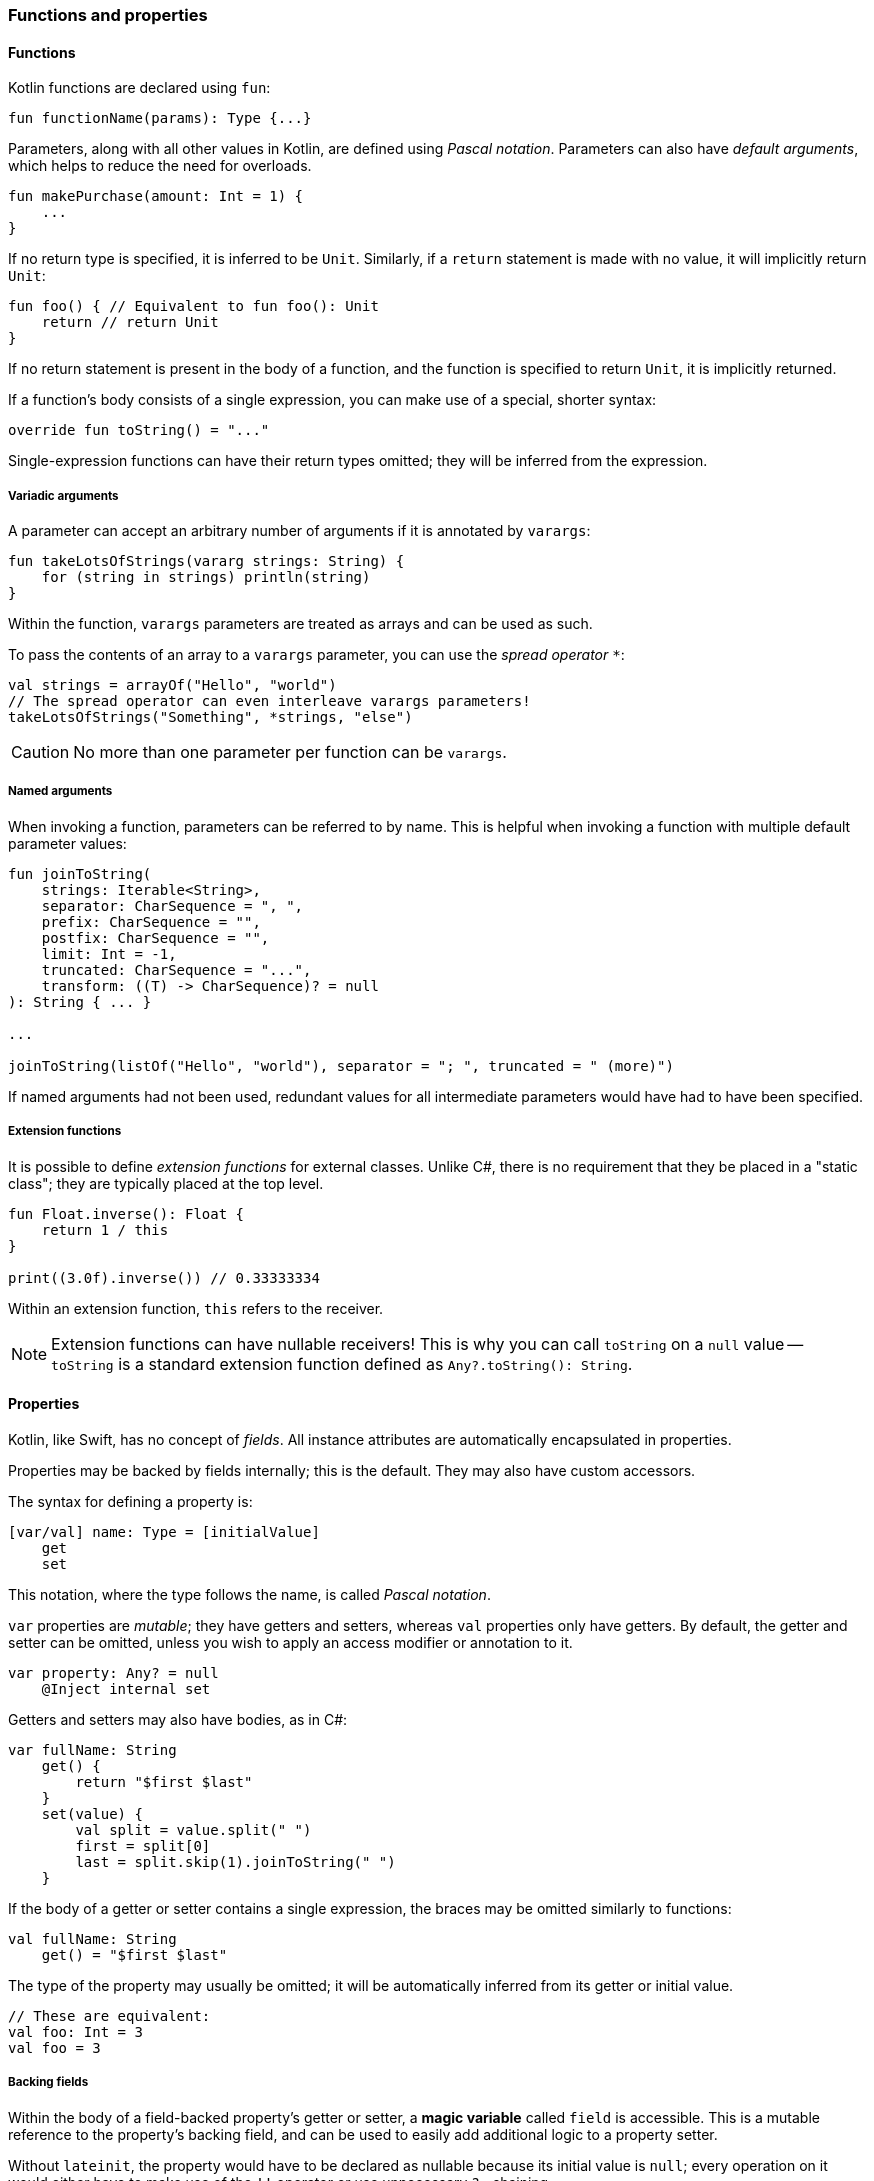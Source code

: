 === Functions and properties

==== Functions

Kotlin functions are declared using ``fun``:

[source,kotlin]
----
fun functionName(params): Type {...}
----

Parameters, along with all other values in Kotlin, are defined using _Pascal notation_.
Parameters can also have _default arguments_, which helps to reduce the need for overloads.

[source,kotlin]
----
fun makePurchase(amount: Int = 1) {
    ...
}
----

If no return type is specified, it is inferred to be ``Unit``.
Similarly, if a ``return`` statement is made with no value, it will implicitly return ``Unit``:

[source,kotlin]
----
fun foo() { // Equivalent to fun foo(): Unit
    return // return Unit
}
----

If no return statement is present in the body of a function, and the function is specified to return ``Unit``, it is implicitly returned.

If a function's body consists of a single expression, you can make use of a special, shorter syntax:

[source,kotlin]
----
override fun toString() = "..."
----

Single-expression functions can have their return types omitted; they will be inferred from the expression.

===== Variadic arguments

A parameter can accept an arbitrary number of arguments if it is annotated by ``varargs``:

[source,kotlin]
----
fun takeLotsOfStrings(vararg strings: String) {
    for (string in strings) println(string)
}
----

Within the function, ``varargs`` parameters are treated as arrays and can be used as such.

To pass the contents of an array to a ``varargs`` parameter, you can use the _spread operator_ ``*``:

[source,kotlin]
----
val strings = arrayOf("Hello", "world")
// The spread operator can even interleave varargs parameters!
takeLotsOfStrings("Something", *strings, "else")
----

CAUTION: No more than one parameter per function can be ``varargs``.

===== Named arguments

When invoking a function, parameters can be referred to by name.
This is helpful when invoking a function with multiple default parameter values:

[source,kotlin]
----
fun joinToString(
    strings: Iterable<String>,
    separator: CharSequence = ", ",
    prefix: CharSequence = "",
    postfix: CharSequence = "",
    limit: Int = -1,
    truncated: CharSequence = "...",
    transform: ((T) -> CharSequence)? = null
): String { ... }

...

joinToString(listOf("Hello", "world"), separator = "; ", truncated = " (more)")
----

If named arguments had not been used, redundant values for all intermediate parameters would have had to have been specified.

===== Extension functions

It is possible to define _extension functions_ for external classes.
Unlike C#, there is no requirement that they be placed in a "static class"; they are typically placed at the top level.

[source,kotlin]
----
fun Float.inverse(): Float {
    return 1 / this
}

print((3.0f).inverse()) // 0.33333334
----

Within an extension function, ``this`` refers to the receiver.

NOTE: Extension functions can have nullable receivers! This is why you can call ``toString`` on a ``null`` value -- ``toString`` is a standard extension function defined as ``Any?.toString(): String``.

==== Properties

Kotlin, like Swift, has no concept of _fields_.
All instance attributes are automatically encapsulated in properties.

Properties may be backed by fields internally; this is the default.
They may also have custom accessors.

The syntax for defining a property is:

[source,kotlin]
----
[var/val] name: Type = [initialValue]
    get
    set
----

This notation, where the type follows the name, is called _Pascal notation_.

``var`` properties are _mutable_; they have getters and setters, whereas ``val`` properties only have getters.
By default, the getter and setter can be omitted, unless you wish to apply an access modifier or annotation to it.

[source,kotlin]
----
var property: Any? = null
    @Inject internal set
----

Getters and setters may also have bodies, as in C#:

[source,kotlin]
----
var fullName: String
    get() {
        return "$first $last"
    }
    set(value) {
        val split = value.split(" ")
        first = split[0]
        last = split.skip(1).joinToString(" ")
    }
----

If the body of a getter or setter contains a single expression, the braces may be omitted similarly to functions:

[source,kotlin]
----
val fullName: String
    get() = "$first $last"
----

The type of the property may usually be omitted; it will be automatically inferred from its getter or initial value.

[source,kotlin]
----
// These are equivalent:
val foo: Int = 3
val foo = 3
----

===== Backing fields

Within the body of a field-backed property's getter or setter, a **magic variable** called ``field`` is accessible.
This is a mutable reference to the property's backing field, and can be used to easily add additional logic to a property setter.

Without ``lateinit``, the property would have to be declared as nullable because its initial value is ``null``; every operation on it would either have to make use of the ``!!`` operator or use unnecessary ``?.`` chaining.

[source,kotlin]
----
var positiveInt: Int = 1
    get
    set(value) {
        if (value > 0) field = value
    }
----

NOTE: If a property is not given an initial value, or if ``field`` is never used, the property will not have a backing field; it is purely compiled to a getter (and a setter, if the property is a ``var``).
This is useful for creating e.g. "compound properties" (like the aforementioned ``fullName``) that should not be stored in memory and are the result of performing cheap operations.

TIP: Properties with no backing field
https://kotlinlang.org/docs/reference/inline-functions.html#inline-properties[can be declared as ``inline``]; no getters or setters will be generated, as they will be inlined into the calling code.

===== ``lateinit`` properties

The ``lateinit`` modifier allows a property or local variable of a non-nullable type to initially have no value.
This is especially useful for classes that do not have their fields initialized at construction time; Android activities, test fixtures, or Spring services are common examples.

[source,kotlin]
----
@Test
class FooServiceTest {
    lateinit var fooService: FooService

    @BeforeClass
    fun init() {
        this.fooService = ...
    }
}
----

===== Extension properties

It is also possible to define _extension properties_ that act identically to extension functions:

[source,kotlin]
----
val Float.integerPart: Float get() = this.toInt().toFloat()

print((2.6543f).integerPart) // 2.0
----

==== Nesting

===== Local functions and classes

Classes and functions can be declared _locally_, that is, within other functions:

[source,kotlin]
----
fun foo() {
    fun bar() {
        ...
    }
    class Quux

    bar()
}

fun baz() {
    bar() // ERROR
    Quux::class // ERROR
}
----

This is an invaluable tool -- the scope of symbols should be restricted as much as possible, and if a certain subroutine or data class is only needed within a function, it is a great idea to make them local to that function.

=== Classes, functions, properties, and inheritance

Kotlin classes, functions and properties are ``final`` by default.
They can be made virtual by adding the ``open`` modifier:

[source,kotlin]
----
open class Foo // This class can be extended!
----

Abstract classes and functions do not need to be declared as ``open``, as this would defeat their purpose.

==== Inheritance

To extend a class, add it after the type name using the C++-style extension syntax:

[source,kotlin]
----
class Derived : Base
----

The base class must be initialized in the class header:

[source,kotlin]
----
abstract class Base

class Derived : Base() // Primary constructor is called
----

Alternatively, if the base class has no primary constructor, its secondary constructors can chain to ``super``:

[source,kotlin]
----
class Derived : Base {
    constructor() : super()
}
----

This ensures that the superclass constructor has finished by the time the subclass's initializers run.

TIP: Interfaces cannot be initialized in the class header because they do not have constructors.

==== ``abstract`` and ``override``

Functions and properties can also be ``abstract`` members of abstract classes and interfaces.
Interface functions are implicitly ``abstract``.
Default implementations for interface functions are easy to specify -- just give the function a body:

[source,kotlin]
----
interface Comparer<T1, T2> {
    fun compare(a: T1, b: T2): Boolean {
        return true // Default implementation always returns true
    }
}
----

To override a function or property, declare it in the subtype using the ``override`` modifier.

TIP: Unlike in Java, where ``Override`` is an annotation, ``override`` is a keyword in Kotlin.

To override a member and prevent further overriding, declare it as ``final``, like in C++:

[source,kotlin]
----
interface A {
    // `abstract` is implied, since this is an interface
    fun foo()
    val bar: String
}

open class B : A {
    final override fun foo()
    override val bar get() = "Baz"
}

class C : B {
    override fun foo() // ERROR
    override val bar get() = "Quux" // ok
}
----

TIP: ``override`` can even be used on primary constructor property parameters!
This is especially useful for use with data classes.

==== Explicit ``super``

If a class inherits the same member from multiple supertypes, it must provide its own implementation to avoid the diamond problem: footnote:[https://kotlinlang.org/docs/reference/classes.html#overriding-rules]

[source,kotlin]
----
open class Rectangle {
    open fun draw() { ... }
}

interface Polygon {
    fun draw() { ... } // Default implementation
}

class Square : Rectangle(), Polygon {
    // The compiler requires draw to be overridden:
    override fun draw() {
        super<Rectangle>.draw() // call to Rectangle.draw
        super<Polygon>.draw() // call to Polygon.draw
    }
}
----

==== Function objects

Kotlin treats functions as first-class language citizens; they can be stored in variables and passed around.
To accomplish this, Kotlin uses _function types_:

[source,kotlin]
----
val intConsumer: (Int) -> Unit = fun(int: Int) {
    println(int)
}
----

There is a shorter, more concise syntax for creating an anonymous function -- the _lambda expression_.

[source,kotlin]
----
val intConsumer: (Int) -> Unit = { int ->
    println(int)
}
----

Kotlin lambdas are entirely contained within ``{}``; like in Swift, the parameters are declared within the body itself:

[source]
----
{
    arg1, ... ->
    [lambda body]
    [last statement]
}
----

footnote:[This is largely paraphrased from my StackOverflow answer https://stackoverflow.com/a/45861598/7366707[here].]

The value of the last expression of a lambda is implicitly returned.

NOTE: If a lambda has only one parameter, the parameter list can be left out; the parameter receives the special name ``it``.

CAUTION: Avoid using implicit parameter names with nested lambdas -- it quickly becomes unclear just _which_ ``it`` is being referred to.

===== Lambdas as function parameters

Lambdas can be passed to functions as parameters.
There are many functions in the standard library which accept lambda expressions; most of their charm comes from the fact that _the last argument, if it is a lambda expression, can be placed outside of the function call_.

This might not sound like much at first, but this:

[source,kotlin]
----
val list = listOf(1, 2, 3)
list.forEach({
    println(it)
})
----

becomes

[source,kotlin]
----
val list = listOf(1, 2, 3)
list.forEach {
    println(it)
}
----

This is what helps many of Kotlin's standard library functions fit into the language so well --
they _look_ like they could be built-in language features, but they are really just normal, convenient functions.

A great example of this is https://kotlinlang.org/api/latest/jvm/stdlib/kotlin/repeat.html[repeat]:

[source,kotlin]
----
// For loop
for (i in 0 until 7) {
    foo()
}

// `repeat`
repeat(7) {
    foo()
}
----

``repeat`` is much more readable, and the intent of the code becomes much clearer at no additional cost.

===== Inlining lambdas

Functions can be declared as ``inline`` -- this means that they will not be compiled to an actual function; their code will simply be pasted into the call site wherever it is used.
The usefulness of this feature becomes apparent when it is combined with lambdas.
Literal lambdas passed to inline methods will also become inlined:

[source,kotlin]
----
inline fun run(block: () -> Unit) {
    block()
}

run { println("Hello, world!") }
----

is compiled to simply

[source,kotlin]
----
println("Hello, world!")
----

This removes the entire object overhead of lambda expressions, and allows useful functional utilities to be built.

NOTE: Most standard-library functions that affect control flow (i.e. ``repeat``, ``forEach``, ``map``, etc.) are inlined and thus incur no performance penalties!

NOTE: If you need a lambda to remain in "object form" and not be inlined into an inline function (e.g. if you need to store it in a list), you can annotate the parameter as ``noinline``.

NOTE: If an inlined lambda needs to be cross-inlined into _another_ inline function (e.g. this inline function calls another one), you must annotate the parameter as ``crossinline``.

CAUTION: Because inline lambdas are inserted directly into the call site, ``return``ing from them may have unexpected behavior!

[source,kotlin]
----
fun loopList() {
    list.forEach { item ->
        if (item == 3) return // This will return from the ENTIRE function,
                              // not just from the lambda!
    }
}
----

This is called a non-local return, which is often seen in standard loops.
It is important to mean that ``return`` has no meaning within a lambda and always affects the enclosing function scope.
It is advisable to avoid using ``return`` within a lambda unless necessary.

====== ``reified`` generics

Inline functions can be used to provide compile-time reified generics.

Since the functions are inlined, they have access to generic type data:

[source,kotlin]
----
inline fun <reified T> checkType(any: Any): Boolean {
    return any is T // This would not work in Java,
                    // or in a non-inline function!
}
----

This allows ``is``, ``as``, and ``::class`` to be safely used on generic type parameters.

==== Anonymous objects

Objects of an anonymous type can be created using ``object`` literals.

[source,kotlin]
----
val runnable = object : Runnable {
    override fun run() {
        foo()
    }
}
----

However, when using SAM (single-abstract-method) interfaces that are defined in Java code, this is unnecessary, because Kotlin will automatically create helper constructors for these interfaces to allow for a nicer syntax.
This is called _SAM conversion_:

[source,kotlin]
----
val runnable = Runnable {
    foo()
}
----

Additionally, anonymous objects that do not extend any class can be created.
This is similar to C#'s ``new {}``.

[source,kotlin]
----
val list = listOf(3)
val mapped = list.map { int ->
    object {
        val value = int
    }
}

for (item in mapped) {
    println(item.value)
}
----

While the type cannot be referred to by name, it is available to the compiler and can thus be used within the same scope.
Since anonymous objects have no proper type, they cannot be returned from methods.

TIP: It is often better to use local data classes instead of untyped anonymous objects, as they are named and they more clearly express the intent of the code.

[source,kotlin]
----
fun foo() {
    data class TempData(...) // Local data class!
}
----
